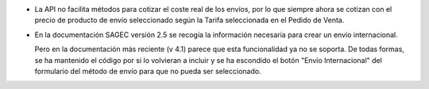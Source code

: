 * La API no facilita métodos para cotizar el coste real de los envíos, por lo
  que siempre ahora se cotizan con el precio de producto de envío seleccionado
  según la Tarifa seleccionada en el Pedido de Venta.

* En la documentación SAGEC versión 2.5 se recogía la información necesaria para crear
  un envío internacional.

  Pero en la documentación más reciente (v 4.1) parece que esta funcionalidad ya no se
  soporta. De todas formas, se ha mantenido el código por si lo volvieran a incluir y se
  ha escondido el botón "Envío Internacional" del formulario del método de envío para
  que no pueda ser seleccionado.
